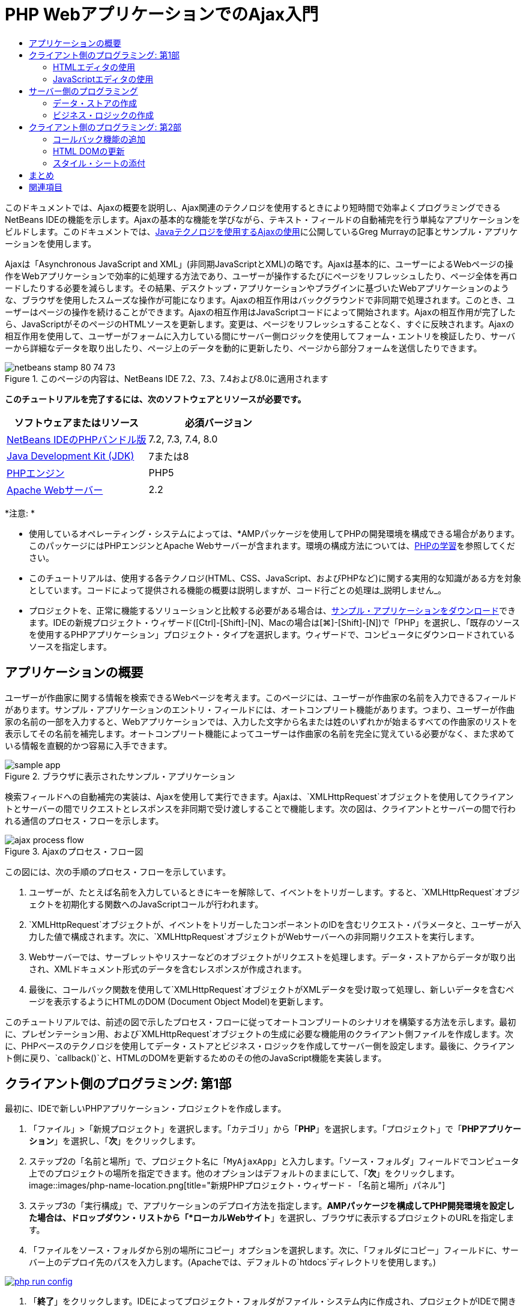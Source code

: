 // 
//     Licensed to the Apache Software Foundation (ASF) under one
//     or more contributor license agreements.  See the NOTICE file
//     distributed with this work for additional information
//     regarding copyright ownership.  The ASF licenses this file
//     to you under the Apache License, Version 2.0 (the
//     "License"); you may not use this file except in compliance
//     with the License.  You may obtain a copy of the License at
// 
//       http://www.apache.org/licenses/LICENSE-2.0
// 
//     Unless required by applicable law or agreed to in writing,
//     software distributed under the License is distributed on an
//     "AS IS" BASIS, WITHOUT WARRANTIES OR CONDITIONS OF ANY
//     KIND, either express or implied.  See the License for the
//     specific language governing permissions and limitations
//     under the License.
//

= PHP WebアプリケーションでのAjax入門
:jbake-type: tutorial
:jbake-tags: tutorials 
:jbake-status: published
:syntax: true
:source-highlighter: pygments
:toc: left
:toc-title:
:description: PHP WebアプリケーションでのAjax入門 - Apache NetBeans
:keywords: Apache NetBeans, Tutorials, PHP WebアプリケーションでのAjax入門

このドキュメントでは、Ajaxの概要を説明し、Ajax関連のテクノロジを使用するときにより短時間で効率よくプログラミングできるNetBeans IDEの機能を示します。Ajaxの基本的な機能を学びながら、テキスト・フィールドの自動補完を行う単純なアプリケーションをビルドします。このドキュメントでは、link:http://weblogs.java.net/blog/gmurray71/archive/2005/12/using_ajax_with_1.html[+Javaテクノロジを使用するAjaxの使用+]に公開しているGreg Murrayの記事とサンプル・アプリケーションを使用します。

Ajaxは「Asynchronous JavaScript and XML」(非同期JavaScriptとXML)の略です。Ajaxは基本的に、ユーザーによるWebページの操作をWebアプリケーションで効率的に処理する方法であり、ユーザーが操作するたびにページをリフレッシュしたり、ページ全体を再ロードしたりする必要を減らします。その結果、デスクトップ・アプリケーションやプラグインに基づいたWebアプリケーションのような、ブラウザを使用したスムーズな操作が可能になります。Ajaxの相互作用はバックグラウンドで非同期で処理されます。このとき、ユーザーはページの操作を続けることができます。Ajaxの相互作用はJavaScriptコードによって開始されます。Ajaxの相互作用が完了したら、JavaScriptがそのページのHTMLソースを更新します。変更は、ページをリフレッシュすることなく、すぐに反映されます。Ajaxの相互作用を使用して、ユーザーがフォームに入力している間にサーバー側ロジックを使用してフォーム・エントリを検証したり、サーバーから詳細なデータを取り出したり、ページ上のデータを動的に更新したり、ページから部分フォームを送信したりできます。


image::images/netbeans-stamp-80-74-73.png[title="このページの内容は、NetBeans IDE 7.2、7.3、7.4および8.0に適用されます"]


*このチュートリアルを完了するには、次のソフトウェアとリソースが必要です。*

|===
|ソフトウェアまたはリソース |必須バージョン 

|link:https://netbeans.org/downloads/index.html[+NetBeans IDEのPHPバンドル版+] |7.2, 7.3, 7.4, 8.0 

|link:http://www.oracle.com/technetwork/java/javase/downloads/index.html[+Java Development Kit (JDK)+] |7または8 

|link:http://www.php.net/downloads.php[+PHPエンジン+] |PHP5 

|link:http://httpd.apache.org/download.cgi[+Apache Webサーバー+] |2.2 
|===

*注意: *

* 使用しているオペレーティング・システムによっては、*AMPパッケージを使用してPHPの開発環境を構成できる場合があります。このパッケージにはPHPエンジンとApache Webサーバーが含まれます。環境の構成方法については、link:../../trails/php.html[+PHPの学習+]を参照してください。
* このチュートリアルは、使用する各テクノロジ(HTML、CSS、JavaScript、およびPHPなど)に関する実用的な知識がある方を対象としています。コードによって提供される機能の概要は説明しますが、コード行ごとの処理は_説明しません_。
* プロジェクトを、正常に機能するソリューションと比較する必要がある場合は、link:https://netbeans.org/projects/samples/downloads/download/Samples%252FPHP%252FMyAjaxApp.zip[+サンプル・アプリケーションをダウンロード+]できます。IDEの新規プロジェクト・ウィザード([Ctrl]-[Shift]-[N]、Macの場合は[⌘]-[Shift]-[N])で「PHP」を選択し、「既存のソースを使用するPHPアプリケーション」プロジェクト・タイプを選択します。ウィザードで、コンピュータにダウンロードされているソースを指定します。



[[overview]]
== アプリケーションの概要

ユーザーが作曲家に関する情報を検索できるWebページを考えます。このページには、ユーザーが作曲家の名前を入力できるフィールドがあります。サンプル・アプリケーションのエントリ・フィールドには、オートコンプリート機能があります。つまり、ユーザーが作曲家の名前の一部を入力すると、Webアプリケーションでは、入力した文字から名または姓のいずれかが始まるすべての作曲家のリストを表示してその名前を補完します。オートコンプリート機能によってユーザーは作曲家の名前を完全に覚えている必要がなく、また求めている情報を直観的かつ容易に入手できます。

image::images/sample-app.png[title="ブラウザに表示されたサンプル・アプリケーション"]

検索フィールドへの自動補完の実装は、Ajaxを使用して実行できます。Ajaxは、`XMLHttpRequest`オブジェクトを使用してクライアントとサーバーの間でリクエストとレスポンスを非同期で受け渡しすることで機能します。次の図は、クライアントとサーバーの間で行われる通信のプロセス・フローを示します。

image::images/ajax-process-flow.png[title="Ajaxのプロセス・フロー図"]


この図には、次の手順のプロセス・フローを示しています。

1. ユーザーが、たとえば名前を入力しているときにキーを解除して、イベントをトリガーします。すると、`XMLHttpRequest`オブジェクトを初期化する関数へのJavaScriptコールが行われます。
2. `XMLHttpRequest`オブジェクトが、イベントをトリガーしたコンポーネントのIDを含むリクエスト・パラメータと、ユーザーが入力した値で構成されます。次に、`XMLHttpRequest`オブジェクトがWebサーバーへの非同期リクエストを実行します。
3. Webサーバーでは、サーブレットやリスナーなどのオブジェクトがリクエストを処理します。データ・ストアからデータが取り出され、XMLドキュメント形式のデータを含むレスポンスが作成されます。
4. 最後に、コールバック関数を使用して`XMLHttpRequest`オブジェクトがXMLデータを受け取って処理し、新しいデータを含むページを表示するようにHTMLのDOM (Document Object Model)を更新します。

このチュートリアルでは、前述の図で示したプロセス・フローに従ってオートコンプリートのシナリオを構築する方法を示します。最初に、プレゼンテーション用、および`XMLHttpRequest`オブジェクトの生成に必要な機能用のクライアント側ファイルを作成します。次に、PHPベースのテクノロジを使用してデータ・ストアとビジネス・ロジックを作成してサーバー側を設定します。最後に、クライアント側に戻り、`callback()`と、HTMLのDOMを更新するためのその他のJavaScript機能を実装します。



[[client1]]
== クライアント側のプログラミング: 第1部

最初に、IDEで新しいPHPアプリケーション・プロジェクトを作成します。

1. 「ファイル」>「新規プロジェクト」を選択します。「カテゴリ」から「*PHP*」を選択します。「プロジェクト」で「*PHPアプリケーション*」を選択し、「*次*」をクリックします。
2. ステップ2の「名前と場所」で、プロジェクト名に「`MyAjaxApp`」と入力します。「ソース・フォルダ」フィールドでコンピュータ上でのプロジェクトの場所を指定できます。他のオプションはデフォルトのままにして、「*次*」をクリックします。
image::images/php-name-location.png[title="新規PHPプロジェクト・ウィザード - 「名前と場所」パネル"]
3. ステップ3の「実行構成」で、アプリケーションのデプロイ方法を指定します。*AMPパッケージを構成してPHP開発環境を設定した場合は、ドロップダウン・リストから「*ローカルWebサイト*」を選択し、ブラウザに表示するプロジェクトのURLを指定します。
4. 「ファイルをソース・フォルダから別の場所にコピー」オプションを選択します。次に、「フォルダにコピー」フィールドに、サーバー上のデプロイ先のパスを入力します。(Apacheでは、デフォルトの`htdocs`ディレクトリを使用します。)
[.feature]
--
image:images/php-run-config.png[role="left", link="images/php-run-config.png"]
--
5. 「*終了*」をクリックします。IDEによってプロジェクト・フォルダがファイル・システム内に作成され、プロジェクトがIDEで開きます。

プロジェクト・ウィザードを使用して、  フレームワークのサポートをプロジェクトに追加することもできます(ウィザードのステップ4)。

デフォルトの`index.php`インデックス・ページが生成され、IDEのエディタで開きます。また、「プロジェクト」ウィンドウにプロジェクトが表示されます。

image::images/php-proj-win.png[title="MyAjaxAppプロジェクトが表示された「プロジェクト」ウィンドウ"]
6. コーディングを始める前に、アプリケーションを実行してみて、IDE、サーバー、ブラウザの間の構成が正しく設定されていることを確認します。

IDEのエディタで、indexページに次の`echo`文を追加します。

[source,php]
----

<?php
    // put your code here
    *echo "<h2>Hello World!</h2>";*
?>

----
7. 「プロジェクト」ウィンドウでプロジェクト・ノードを右クリックし、「実行」を選択します。IDEによってデフォルトのブラウザが開き、`index.php`で作成したメッセージ「Hello World」が表示されます。

*注意:* プロジェクトを設定できない場合、またはIDE、サーバー、およびブラウザ間で通信を確立できない場合は、link:project-setup.html[+PHPプロジェクトの設定+]を参照して、詳細な手順を確認してください。環境の構成については、link:../../trails/php.html[+PHPの学習+]を参照してください。


[[html]]
=== HTMLエディタの使用

image::images/palette.png[title="HTML要素が表示されたパレット"] 

環境が正しく設定されていることを確認したら、まず、ユーザーに表示するオートコンプリート・インタフェースの開発から始めます。作成するインデックス・ページにはサーバー側のスクリプト要素は必要ないため、まずHTMLページを作成し、そのページをアプリケーションのエントリ・ポイントとして設定します。

IDEを使用する利点の1つは、作業を行うエディタには一般にコード補完機能が用意されていて、コーディングするときに適用すれば生産性を大幅に向上できることです。IDEのエディタは通常、使用しているテクノロジに適応するので、HTMLページで作業しているときにコード補完のキーの組合せ([Ctrl]-[Space])を押すとHTMLのタグと属性の候補が表示されます。後述するように、CSSやJavaScriptなどその他のテクノロジも同様です。

IDEのパレットも便利な機能です。パレットには、コーディングするテクノロジで一般的に適用される要素の使いやすいテンプレートが用意されています。項目をクリックして、ソース・エディタで開いているファイル内の任意の位置にドラッグするのみです。

この図のように大きなアイコンを表示するには、パレット内を右クリックし、「大きなアイコンを表示」を選択します。


1. 「プロジェクト」ウィンドウで「`MyAjaxApp`」プロジェクト・ノードを右クリックし、「新規」>「HTMLファイル」を選択します。
2. HTMLファイル・ウィザードで、ファイル名に「`index`」と入力し、「*終了*」をクリックします。新しい`index.html`ファイルがエディタで開きます。
3. このファイルの既存の内容を次の内容に置き換えます。

[source,xml]
----

<!DOCTYPE HTML PUBLIC "-//W3C//DTD HTML 4.01 Transitional//EN"
    "http://www.w3.org/TR/html4/loose.dtd">

<html>
    <head>
        <meta http-equiv="Content-Type" content="text/html; charset=UTF-8">
        <title>Auto-Completion using AJAX</title>
    </head>
    <body>
        <h1>Auto-Completion using AJAX</h1>
    </body>
</html>

----
4. テキスト・フィールドの目的を説明するテキストを追加します。次のテキストをコピーして、`<h1>`タグのすぐ下に貼り付けることもできます。

[source,html]
----

<p>This example shows how you can do real time auto-completion using Asynchronous
    JavaScript and XML (Ajax) interactions.</p>

<p>In the form below enter a name. Possible names that will be completed are displayed
    below the form. For example, try typing in "Bach," "Mozart," or "Stravinsky,"
    then click on one of the selections to see composer details.</p>

----
5. ページにHTMLフォームを追加します。この操作を行うには、IDEのパレットに表示されている要素を使用します。パレットが開いていない場合は、メイン・メニューから「ウィンドウ」>「パレット」を選択します。次に「HTMLフォーム」の下にある「フォーム」要素をクリックし、ページ内に追加した`<p>`タグの下までドラッグします。「挿入フォーム」ダイアログ・ボックスが表示されます。次の値を指定します。

* アクション: autocomplete.php
* メソッド: GET
* 名前: autofillform
image::images/php-insert-form.png[title="「挿入フォーム」ダイアログ"]

「OK」をクリックします。指定した属性を含むHTMLの`<form>`タグがページに挿入されます。(GETはデフォルトで適用されるので、明示的に宣言しません。)

6. HTML表をページに追加します。パレットの「HTML」カテゴリの下で「表」要素をクリックし、`<form>`タグの間の位置までドラッグします。「挿入表」ダイアログ・ボックスが開きます。次の値を指定します。

* 行: 2
* 列: 2
* 境界線のサイズ: 0
* 幅: 0
* セルの間隔: 0
* セルのパディング: 5
image::images/insert-table.png[title="「挿入表」ダイアログ"]
7. ソース・エディタ内を右クリックし、「フォーマット」を選択します。これでコードの体裁が整います。フォームは次のようになります。

[source,xml]
----

<form name="autofillform" action="autocomplete.php">
  <table border="0" cellpadding="5">
    <thead>
      <tr>
        <th></th>
        <th></th>
      </tr>
    </thead>
    <tbody>
      <tr>
        <td></td>
        <td></td>
      </tr>
      <tr>
        <td></td>
        <td></td>
      </tr>
    </tbody>
  </table>
</form>

----
8. 表の1行目の1列目に次のテキストを入力します(*太字*部分が変更箇所)。

[source,xml]
----

<td>*<strong>Composer Name:</strong>*</td>
----
9. 1行目の2列目では、パレットから「テキスト入力」フィールドをドラッグしないで、次のコードを手動で入力します。

[source,java]
----

<input type="text"
    size="40"
    id="complete-field"
    onkeyup="doCompletion();">

----
入力するときは、IDEに組み込まれているコード補完サポートを使用してみてください。たとえば、「`<i`」と入力して[Ctrl]-[Space]を押します。カーソルの下に候補のリストが表示され、選択されている要素の説明が上のボックスに表示されます。ソース・エディタでコーディングしているときはいつでも[Ctrl]-[Space]を押して候補を表示できます。候補が1つのみの場合は、[Ctrl]-[Space]を押すと要素名が自動的に補完されます。
image::images/code-completion.png[title="[Ctrl]-[Space]を押してソース・エディタでトリガーされたコード補完"]
入力した`onkeyup`属性はJavaScript関数`doCompletion()`を指しています。この関数は、フォームのテキスト・フィールド内でキーが押されるたびにコールされ、Ajaxの<<flow-diagram,フロー図>>に示したJavaScriptコールに対応します。
10. JavaScriptエディタでの作業に移る前に、アプリケーションのエントリ・ポイントとして`index.php`ファイルを新しい`index.html`ファイルに置き換えます。

これを行うには、「プロジェクト」ウィンドウでプロジェクト・ノードを右クリックし、「プロパティ」を選択します。「*実行構成*」カテゴリを選択し、「開始ファイル」フィールドに「`index.html`」と入力します。image::images/php-entry-point.png[title="「プロジェクト・プロパティ」ウィンドウで、アプリケーションのエントリ・ポイントを指定します。"]
11. 「OK」をクリックして変更を保存し、「プロジェクト・プロパティ」ウィンドウを終了します。
12. プロジェクトを実行して、ブラウザでどのように表示されるかを確認します。「プロジェクトの実行」(image::images/run-project-btn.png[])ボタンをクリックします。`index.html`ファイルがデフォルトのブラウザに表示されます。
image::images/index-page.png[title="プロジェクトを実行してブラウザに現在の状態を表示"]


[[javascript]]
=== JavaScriptエディタの使用

IDEのJavaScriptエディタには、インテリジェントなコード補完、意味解釈の強調表示、名前の即時変更機能とリファクタリング機能など、多数の高度な編集機能が用意されています。IDEでのJavaScriptの編集機能の詳細は、link:http://www.oracle.com/pls/topic/lookup?ctx=nb8000&id=NBDAG[+NetBeans IDEによるアプリケーションの開発ユーザーズ・ガイド+]のlink:http://docs.oracle.com/cd/E50453_01/doc.80/e50452/dev_html_apps.htm#BACFIFIG[+JavaScriptファイルの作成+]を参照してください。詳細は、link:http://wiki.netbeans.org/JavaScript[+http://wiki.netbeans.org/JavaScript+]を参照してください。

JavaScriptのコード補完は、`.js`ファイル内でコーディングするとき、および他のテクノロジ(HTML、RHTML、JSP、PHPなど)を使用しているときに`<script>`タグ内で自動的に提供されます。JavaScriptエディタの使用中は、IDEによって、JavaScriptの「オプション」パネルで指定するブラウザのタイプとバージョンに従って、ブラウザの互換性情報が表示されます。JavaScriptの「オプション」パネルを開くには、「ツール」>「オプション」(Macの場合は「NetBeans」>「プリファレンス」)を選択してから「その他」>「JavaScript」を選択します。

image::images/php-javascript-options.png[title="JavaScriptの「オプション」パネル"]

IDEでは、Firefox、Internet Explorer、Safari、およびOperaをデフォルトでサポートしています。JavaScriptの「オプション」パネルでは、コード補完を適用するJavaScriptエンジンのバージョンを指定することもできます。

アプリケーションにJavaScriptファイルを追加し、`doCompletion()`の実装を始めます。

1. 「プロジェクト」ウィンドウでプロジェクト・ノードを右クリックし、「新規」>「JavaScriptファイル」を選択します。(「JavaScriptファイル」がリストにない場合は「その他」を選択します。次に、新規ファイル・ウィザードで「その他」カテゴリから「JavaScriptファイル」を選択します。)
2. ファイル名を`javascript`にし、「終了」をクリックします。新しいJavaScriptファイルが「プロジェクト」ウィンドウに表示され、エディタで開きます。
3. 次のコードを`javascript.js`に入力します。

[source,java]
----

var req;
var isIE;

function init() {
    completeField = document.getElementById("complete-field");
}

function doCompletion() {
        var url = "autocomplete.php?action=complete&amp;id=" + escape(completeField.value);
        req = initRequest();
        req.open("GET", url, true);
        req.onreadystatechange = callback;
        req.send(null);
}

function initRequest() {
    if (window.XMLHttpRequest) {
        if (navigator.userAgent.indexOf('MSIE') != -1) {
            isIE = true;
        }
        return new XMLHttpRequest();
    } else if (window.ActiveXObject) {
        isIE = true;
        return new ActiveXObject("Microsoft.XMLHTTP");
    }
}

----

上のコードは、Firefox 3およびInternet Explorerバージョン6と7の単純なブラウザ互換性チェックを行います。互換性の問題に対してさらに堅牢なコードを取り込むには、link:http://www.quirksmode.org[+http://www.quirksmode.org+]のlink:http://www.quirksmode.org/js/detect.html[+ブラウザ検出スクリプト+]を使用することを検討してください。

4. `index.html`に戻り、JavaScriptファイルへの参照を`<head>`タグの間に追加します。

[source,xml]
----

<script type="text/javascript" src="javascript.js"></script>

----

[Ctrl]-[Tab]を押すと、エディタ内で開いているページを簡単に切り替えることができます。

5. `init()`へのコールを開始`<body>`タグ内に挿入します。

[source,java]
----

<body *onload="init()"*>

----
このようにすると、ページがロードされるたびに`init()`がコールされます。

`doCompletion()`には次の役割があります。

* サーバー側で利用できるデータを含むURLを作成すること
* `XMLHttpRequest`オブジェクトを初期化すること
* 非同期リクエストをサーバーに送信するように`XMLHttpRequest`オブジェクトに要求すること

`XMLHttpRequest`オブジェクトはAjaxの中核であり、HTTPを使用してXMLデータを非同期で送信するときの事実上の標準になっています。相互作用が_非同期_であるということは、リクエストの送信後にブラウザではページ内で引続きイベントを処理できることを意味します。データはバックグラウンドで送信され、ページをリフレッシュしないで自動的にページにロードできます。

`XMLHttpRequest`オブジェクトは実際には`initRequest()`で作成し、これは`doCompletion()`からコールされます。この関数では、ブラウザで`XMLHttpRequest`を認識できるかどうかを確認し、認識できる場合は`XMLHttpRequest`オブジェクトを作成します。そうでない場合は、`ActiveXObject` (Internet Explorer 6で`XMLHttpRequest`に相当する)を確認し、識別された場合は`ActiveXObject`を作成します。

相互作用が非同期であるかどうかに関係なく、`XMLHttpRequest`オブジェクトを作成するときは、URL、HTTPメソッド(`GET`または`POST`)の3つのパラメータを指定します。前述の例では、これらのパラメータは次のとおりです。

* URL `autocomplete.php`、およびユーザーが`complete-field`に入力したテキスト

[source,java]
----

var url = "autocomplete.php?action=complete&amp;id=" + escape(completeField.value);
----
* `GET` (HTTPの相互作用で`GET`メソッドを使用することを示します)
* `true` (相互作用は非同期であることを示します)

[source,java]
----

req.open("GET", url, true);
----

相互作用を非同期に設定する場合は、コールバック関数を指定します。この相互作用のコールバック関数は次の文で設定します。


[source,java]
----

req.onreadystatechange = callback;
----

そして、`callback()`関数を<<callback,後で定義>>する必要があります。HTTPの相互作用は`XMLHttpRequest.send()`のコール時に開始します。このアクションは、前述の<<flow-diagram,フロー図>>でWebサーバーに送信されているHTTPリクエストに対応します。



[[serverside]]
== サーバー側のプログラミング

NetBeans IDEでは、PHPを使用したWeb開発が総合的にサポートされています。*AMPパッケージを使用して開発環境を設定し、IDEで短時間で効率よく編集とデプロイができます。IDEでは、ローカル・サーバーに加えて、FTPまたはSFTPを使用してリモートでも環境を構成できます。また、link:http://xdebug.org/[+XDebug+]など外部のデバッガを構成し、IDEの「PHPオプション」ウィンドウから(「ツール」>「オプション」を選択、Macの場合は「NetBeans」>「プリファレンス」を選択し、「PHP」タブを選択)、link:http://www.phpunit.de/[+PHPUnit+]を使用した単体テストを設定できます。PHPエディタには、コード補完、構文の強調表示、出現箇所のマーク、リファクタリング、コード・テンプレート、ドキュメントのポップアップ、コード・ナビゲーション、エディタの警告、およびNetBeans 6.9の場合は形式の不正な構文のエラー・バッジなどの、標準の編集機能があります。PHPのサポートのスクリーンキャストについては、link:../intro-screencasts.html[+NetBeansのビデオ・チュートリアルとデモ+]のページを参照してください。

アプリケーションにデータベースが必要な場合、IDEでは、ほとんどの主要なデータベース、特にMySQLがサポートされています。詳細は、link:../../articles/mysql.html[+NetBeansのMySQLのスクリーンキャスト+]とlink:../../../features/ide/database.html[+データベース統合の説明+]を参照してください。

ここでビルドしているオートコンプリート・アプリケーションのビジネス・ロジックでは、データ・ストアからデータを取り出してリクエストを処理し、レスポンスを作成して送信する必要があります。これは、`autocomplete`という名前のPHPファイルを使用して、ここで実装します。ファイルのコーディングを始める前に、データ・ストアと、ファイルからデータにアクセスするために必要な機能を設定します。

* <<data,データ・ストアの作成>>
* <<business,ビジネス・ロジックの作成>>


[[data]]
=== データ・ストアの作成

この単純なアプリケーションでは、ビジネス・ロジックで`composers`配列に含まれるエントリからデータを取得できるようにする`Composer`というクラスを作成します。次に、その配列を使用して作曲家のデータを保持する`ComposerData`というクラスを作成します。

1. 「プロジェクト」ウィンドウで「`MyAjaxApp`」プロジェクト・ノードを右クリックし、「新規」>「PHPクラス」を選択します。
2. クラス名を`Composer`にし、「終了」をクリックします。クラスが作成され、エディタで開きます。
3. 次のコードをクラス内に貼り付けます(変更箇所は*太字*で表示)。

[source,php]
----

<?php

class Composer {

    *public $id;
    public $firstName;
    public $lastName;
    public $category;

    function __construct($id, $firstName, $lastName, $category) {
        $this->id = $id;
        $this->firstName = $firstName;
        $this->lastName = $lastName;
        $this->category = $category;
    }*
}

?>
----

`ComposerData`クラスを作成します。

1. 「プロジェクト」ウィンドウで「`MyAjaxApp`」プロジェクト・ノードを右クリックし、「新規」>「PHPクラス」を選択します。
2. クラス名を`ComposerData`にし、「終了」をクリックします。クラスが作成され、IDEのエディタで開きます。
3. `require`文をクラスの先頭に追加し、作成した`Composer.php`クラスをこのクラスが要求するように指定します(変更箇所は*太字*で表示)。

[source,php]
----

<?php

*require "Composer.php";*

class ComposerData {

}
----
4. エディタで、次のコードをクラス内に貼り付けます(変更箇所は*太字*で表示)。

[source,php]
----

<?php

require "Composer.php";

class ComposerData {

    *public $composers;

    function __construct() {
        $this->composers = array(
            new Composer("1", "Johann Sebastian", "Bach", "Baroque"),
            new Composer("2", "Arcangelo", "Corelli", "Baroque"),
            new Composer("3", "George Frideric", "Handel", "Baroque"),
            new Composer("4", "Henry", "Purcell", "Baroque"),
            new Composer("5", "Jean-Philippe", "Rameau", "Baroque"),
            new Composer("6", "Domenico", "Scarlatti", "Baroque"),
            new Composer("7", "Antonio", "Vivaldi", "Baroque"),

            new Composer("8", "Ludwig van", "Beethoven", "Classical"),
            new Composer("9", "Johannes", "Brahms", "Classical"),
            new Composer("10", "Francesco", "Cavalli", "Classical"),
            new Composer("11", "Fryderyk Franciszek", "Chopin", "Classical"),
            new Composer("12", "Antonin", "Dvorak", "Classical"),
            new Composer("13", "Franz Joseph", "Haydn", "Classical"),
            new Composer("14", "Gustav", "Mahler", "Classical"),
            new Composer("15", "Wolfgang Amadeus", "Mozart", "Classical"),
            new Composer("16", "Johann", "Pachelbel", "Classical"),
            new Composer("17", "Gioachino", "Rossini", "Classical"),
            new Composer("18", "Dmitry", "Shostakovich", "Classical"),
            new Composer("19", "Richard", "Wagner", "Classical"),

            new Composer("20", "Louis-Hector", "Berlioz", "Romantic"),
            new Composer("21", "Georges", "Bizet", "Romantic"),
            new Composer("22", "Cesar", "Cui", "Romantic"),
            new Composer("23", "Claude", "Debussy", "Romantic"),
            new Composer("24", "Edward", "Elgar", "Romantic"),
            new Composer("25", "Gabriel", "Faure", "Romantic"),
            new Composer("26", "Cesar", "Franck", "Romantic"),
            new Composer("27", "Edvard", "Grieg", "Romantic"),
            new Composer("28", "Nikolay", "Rimsky-Korsakov", "Romantic"),
            new Composer("29", "Franz Joseph", "Liszt", "Romantic"),

            new Composer("30", "Felix", "Mendelssohn", "Romantic"),
            new Composer("31", "Giacomo", "Puccini", "Romantic"),
            new Composer("32", "Sergei", "Rachmaninoff", "Romantic"),
            new Composer("33", "Camille", "Saint-Saens", "Romantic"),
            new Composer("34", "Franz", "Schubert", "Romantic"),
            new Composer("35", "Robert", "Schumann", "Romantic"),
            new Composer("36", "Jean", "Sibelius", "Romantic"),
            new Composer("37", "Bedrich", "Smetana", "Romantic"),
            new Composer("38", "Richard", "Strauss", "Romantic"),
            new Composer("39", "Pyotr Il'yich", "Tchaikovsky", "Romantic"),
            new Composer("40", "Guiseppe", "Verdi", "Romantic"),

            new Composer("41", "Bela", "Bartok", "Post-Romantic"),
            new Composer("42", "Leonard", "Bernstein", "Post-Romantic"),
            new Composer("43", "Benjamin", "Britten", "Post-Romantic"),
            new Composer("44", "John", "Cage", "Post-Romantic"),
            new Composer("45", "Aaron", "Copland", "Post-Romantic"),
            new Composer("46", "George", "Gershwin", "Post-Romantic"),
            new Composer("47", "Sergey", "Prokofiev", "Post-Romantic"),
            new Composer("48", "Maurice", "Ravel", "Post-Romantic"),
            new Composer("49", "Igor", "Stravinsky", "Post-Romantic"),
            new Composer("50", "Carl", "Orff", "Post-Romantic"),
        );
    }*
}

?>

----


[[business]]
=== ビジネス・ロジックの作成

受信リクエストによって受け取る`autocomplete` URLを処理するロジックを実装します。前の項で説明したように、ファイル・ウィザードを使用して新しいPHPファイルを作成するかわりに、ここでは既存の`index.php`ファイルを変更します。

1. 「プロジェクト」ウィンドウで`index.php`ファイル・ノードをクリックします。ファイル名が編集可能になり、名前を変更できるようになります。
image::images/edit-file-name.png[title="ファイル・ノードをクリックして名前を編集"]
2. ファイル名を`autocomplete`にし、[Enter]を押します。新しい`autocomplete.php`ファイルをダブルクリックし、エディタに表示します。
3. このファイルの既存のコードを次のスクリプトに置き換えます。

[source,php]
----

<?php

require_once("ComposerData.php");

session_start();

$composerData = new ComposerData();
$composers = $composerData->composers;

$results = array();
$namesAdded = false;

// simple matching for start of first or last name, or both
if(isset($_GET['action']) &amp;&amp; $_GET['action'] == "complete") {
    foreach($composers as $composer) {
        if(!is_numeric($_GET['id']) &amp;&amp;

            // if id matches first name
            (stripos($composer->firstName, $_GET['id']) === 0 ||

            // if id matches last name
            stripos($composer->lastName, $_GET['id']) === 0) ||

            // if id matches full name
            stripos($composer->firstName." ".$composer->lastName, $_GET['id']) === 0) {

                $results[] = $composer;
        }
    }

    // prepare xml data
    if(sizeof($results) != 0) {
        header('Content-type: text/xml');
        echo "<composers>";
        foreach($results as $result) {
            echo "<composer>";
            echo "<id>" . $result->id . "</id>";
            echo "<firstName>" . $result->firstName . "</firstName>";
            echo "<lastName>" . $result->lastName . "</lastName>";
            echo "</composer>";
        }
        echo "</composers>";
    }
}

// if user chooses from pop-up box
if(isset($_GET['action']) &amp;&amp; isset($_GET['id']) &amp;&amp; $_GET['action'] == "lookup") {
    foreach($composers as $composer) {
        if($composer->id == $_GET['id']) {
            $_SESSION ["id"] = $composer->id;
            $_SESSION ["firstName"] = $composer->firstName;
            $_SESSION ["lastName"] = $composer->lastName;
            $_SESSION ["category"] = $composer->category;

            header("Location: composerView.php");
        }
    }
}

?>
----

*注意: * composerView.phpファイルについては、このチュートリアルでは説明しません。そのようなファイルを作成して検索の最終結果を確認できます。ファイルのサンプルは、link:https://netbeans.org/projects/samples/downloads/download/Samples%252FPHP%252FMyAjaxApp.zip[+sample application+]に含まれています。

このように、Ajax処理用のサーバー側コードを記述するために新たに学習することはありません。XMLドキュメントを交換する場合は、レスポンスのコンテンツ・タイプを`text/xml`に設定します。Ajaxでは、プレーン・テキストを交換でき、クライアントのコールバック関数によって評価または実行できるJavaScriptのスニペットを交換することもできます。一部のブラウザでは結果がキャッシュに保存される場合があるので、Cache-Control HTTPヘッダーを`no-cache`に設定する必要がある場合もあります。

この例では、`autocomplete.php`ファイルによってXMLドキュメントが生成され、このXMLドキュメントには、名または姓のいずれかがユーザーが入力した文字で始まる作曲家がすべて含まれています。このドキュメントは、前述の<<flow-diagram,フロー図>>に示すXMLデータに対応します。`XMLHttpRequest`オブジェクトに返されるXMLドキュメントの例を示します。


[source,xml]
----

<composers>
    <composer>
        <id>12</id>
        <firstName>Antonin</firstName>
        <lastName>Dvorak</lastName>
    </composer>
    <composer>
        <id>45</id>
        <firstName>Aaron</firstName>
        <lastName>Copland</lastName>
    </composer>
    <composer>
        <id>7</id>
        <firstName>Antonio</firstName>
        <lastName>Vivaldi</lastName>
    </composer>
    <composer>
        <id>2</id>
        <firstName>Arcangelo</firstName>
        <lastName>Corelli</lastName>
    </composer>
</composers>

----



[[client2]]
== クライアント側のプログラミング: 第2部

サーバーのレスポンスを処理するコールバック関数を定義し、ユーザーに表示するページに変更を反映するために必要な機能を追加する必要があります。そのためには、HTMLのDOMを変更する必要があります。最後に、IDEのCSSエディタを使用して、単純なスタイル・シートをプレゼンテーションに追加できます。

* <<callback,コールバック機能の追加>>
* <<htmldom,HTML DOMの更新>>
* <<stylesheet,スタイル・シートの添付>>


[[callback]]
=== コールバック機能の追加

コールバック関数は、HTTPの相互作用中に`XMLHttpRequest`オブジェクトの「`readyState`」プロパティが変化したとき、非同期でコールされます。ここでビルドしているアプリケーションでは、コールバック関数は`callback()`です。`doCompletion()`では、`callback`を関数の「`XMLHttpRequest.onreadystatechange`」プロパティとして設定しました。ここで、コールバック関数を次のように実装します。

1. `javascript.js`をエディタで開き、次のコードを入力します。

[source,java]
----

function callback() {
    if (req.readyState == 4) {
        if (req.status == 200) {
            parseMessages(req.responseXML);
        }
    }
}

----

`readyState`が「4」のとき、HTTPの相互作用は完了しています。`XMLHttpRequest.readState`のAPIは、設定できる値が5つあることを示します。これらを次に示します。

|===
|`readyState`の値 |オブジェクト・ステータスの定義 

|0 |非初期化 

|1 |ロード中 

|2 |ロード済 

|3 |対話式 

|4 |完了 
|===

`parseMessages()`関数は、`XMLHttpRequest.readyState`が「4」で、`status` (リクエストのHTTPステータス・コード定義)が「200」、つまり成功の場合にのみコールされます。`parseMessages()`は、次の<<htmldom,HTML DOMの更新>>で定義します。


[[htmldom]]
=== HTML DOMの更新

受信するXMLデータは`parseMessages()`関数で処理します。このとき、`appendComposer()`、`getElementY()`、および`clearTable()`などの補助的関数を使用します。また、オートコンプリート・ボックスとして機能する2番目のHTML表、要素を`javascript.js`で参照可能にするための要素のIDなど、新しい要素をindexページに追加する必要があります。最後に、`index.php`内の要素のIDに対応する新しい変数を作成し、前に実装した`init()`関数で初期化し、`index.php`がロードされるたびに必要とされる機能を追加します。

*注意: *次の手順で作成する関数と要素は、相互に依存して動作します。この項の手順を最後まで行い、コードが完成してからその内容を確認することをお薦めします。

1. `index.html`をエディタで開き、前に作成したHTML表の2行目として次のコードを入力します。

[source,xml]
----

<tr>
    *<td id="auto-row" colspan="2">

    <td/>*
</tr>
----
この新しい行は「`auto-row`」として識別でき、オートコンプリート・ボックスを形成する新しいHTML表を挿入するための、JavaScriptコード用のハンドルの役割を果たします。
2. `javascript.js`をエディタで開き、次の3つの変数をファイルの先頭に追加します。

[source,java]
----

var completeField;
var completeTable;
var autoRow;
----
3. 次の*太字*の行を`init()`関数に追加します。

[source,java]
----

function init() {
    completeField = document.getElementById("complete-field");
    *completeTable = document.createElement("table");
    completeTable.setAttribute("class", "popupBox");
    completeTable.setAttribute("style", "display: none");
    autoRow = document.getElementById("auto-row");
    autoRow.appendChild(completeTable);
    completeTable.style.top = getElementY(autoRow) + "px";*
}
----
`init()`の目的の1つは、indexページのDOMを変更する他の関数から`index.html`内の要素にアクセスできるようにすることです。上記のスクリプトは、新しいHTML`表`を作成し、`popupBox`クラスを追加して、要素のスタイルを`display: none`に変更します。最後に、`id`が`auto-row`である要素を取得し、ここに新しい`表`を挿入します。つまり、このコードを実行するときには、変更されたHTMLは次のようになります。

[source,xml]
----

<tr>
    <td id="auto-row" colspan="2">
        *<table class="popupBox" style="display: none"></table>*
    <td/>
</tr>
----
4. `appendComposer()`を`javascript.js`に追加します。

[source,java]
----

function appendComposer(firstName,lastName,composerId) {

    var row;
    var cell;
    var linkElement;

    if (isIE) {
        completeTable.style.display = 'block';
        row = completeTable.insertRow(completeTable.rows.length);
        cell = row.insertCell(0);
    } else {
        completeTable.style.display = 'table';
        row = document.createElement("tr");
        cell = document.createElement("td");
        row.appendChild(cell);
        completeTable.appendChild(row);
    }

    cell.className = "popupCell";

    linkElement = document.createElement("a");
    linkElement.className = "popupItem";
    linkElement.setAttribute("href", "autocomplete.php?action=lookup&amp;id=" + composerId);
    linkElement.appendChild(document.createTextNode(firstName + " " + lastName));
    cell.appendChild(linkElement);
}
----
この関数は、表の新しい行を作成し、3つのパラメータによって関数に渡されたデータを使用して作曲家へのリンクを挿入してから、行をindexページの`complete-table`要素に挿入します。
5. `clearTable()`を`javascript.js`に追加します。

[source,java]
----

function clearTable() {
    if (completeTable.getElementsByTagName("tr").length > 0) {
        completeTable.style.display = 'none';
        for (loop = completeTable.childNodes.length -1; loop >= 0 ; loop--) {
            completeTable.removeChild(completeTable.childNodes[loop]);
        }
    }
}
----
この関数は`complete-table`要素の表示を'none'に設定し(非表示にし)、作成された既存の作曲家の名前エントリを除去します。
6. `getElementY()`を`javascript.js`に追加します。

[source,java]
----

function getElementY(element){

    var targetTop = 0;

    if (element.offsetParent) {
        while (element.offsetParent) {
            targetTop += element.offsetTop;
            element = element.offsetParent;
        }
    } else if (element.y) {
        targetTop += element.y;
    }
    return targetTop;
}
----
この関数は、親要素の縦方向表示位置を見つけるために適用します。これは、要素の実際の表示位置はブラウザのタイプとバージョンによって異なることが多いため必要です。`complete-table`要素は、作曲家の名前が表示されるときに、この要素が存在する表の右下にシフトします。正しい縦方向の配置は`getElementY()`で決まります。

*注意: *link:http://www.quirksmode.org/[+http://www.quirksmode.org/+]にある`offset`に関するlink:http://www.quirksmode.org/js/findpos.html[+説明+]を参照してください。

7. `callback()`関数を変更して、サーバーから新しいデータを受け取るたびに`clearTable()`をコールするようにします。オートコンプリート・ボックスに作曲家のエントリがある場合は、新しいエントリが入力される前に除去されます。

[source,java]
----

function callback() {

    *clearTable();*

    if (req.readyState == 4) {
        if (req.status == 200) {
            parseMessages(req.responseXML);
        }
    }
}
----
8. `parseMessages()`を`javascript.js`に追加します。

[source,java]
----

function parseMessages(responseXML) {

    // no matches returned
    if (responseXML == null) {
        return false;
    } else {

        var composers = responseXML.getElementsByTagName("composers")[0];

        if (composers.childNodes.length > 0) {
            completeTable.setAttribute("bordercolor", "black");
            completeTable.setAttribute("border", "1");

            for (loop = 0; loop < composers.childNodes.length; loop++) {
                var composer = composers.childNodes[loop];
                var firstName = composer.getElementsByTagName("firstName")[0];
                var lastName = composer.getElementsByTagName("lastName")[0];
                var composerId = composer.getElementsByTagName("id")[0];
                appendComposer(firstName.childNodes[0].nodeValue,
                    lastName.childNodes[0].nodeValue,
                    composerId.childNodes[0].nodeValue);
            }
        }
    }
}
----

`parseMessages()`関数は、`autocomplete.php`ファイルから返されるXMLドキュメントのオブジェクト表現をパラメータとして受け取ります。この関数はプログラムでXMLドキュメント内を横断し、各エントリの`firstName`、`lastName`、および`id`を抽出して、このデータを`appendComposer()`に渡します。その結果、`complete-table`要素の内容が動的に更新されます。たとえば、次のようなエントリが生成され、`complete-table`に挿入されます。


[source,xml]
----

<tr>
    <td class="popupCell">
        <a class="popupItem" href="autocomplete?action=lookup&amp;id=12">Antonin Dvorak</a>
    </td>
</tr>

----

`complete-table`要素の動的な更新は、Ajaxを使用して行われる通信のプロセス・フローの中で最後の手順を表します。この更新は、前述の<<flow-diagram,フロー図>>のプレゼンテーションに送信されるHTMLとCSSデータに対応します。


[[stylesheet]]
=== スタイル・シートの添付

これで、アプリケーションの機能に必要なコードが完成しました。作業の結果を確認するため、今すぐアプリケーションを実行してみてください。

1. プロジェクトを実行して、ブラウザでどのように表示されるかを確認します。「プロジェクトの実行」(image::images/run-project-btn.png[])ボタンをクリックします。`index.html`ファイルがブラウザに表示されます。
image::images/no-css.png[title="スタイル・シートなしでの正常なデプロイメント"]

アプリケーションにスタイル・シートを添付するには、CSS (Cascading Style Sheet)ファイルを作成し、プレゼンテーション・ページからそのファイルにリンクします。CSSファイルで作業する場合、IDEには、コード補完サポートや、スタイル・シート・ルールの作成に役立つ他のいくつかの機能が提供されています。これには次のものが含まれています。

* *CSSスタイル・ビルダー: *選択したコントロールやウィジェットを使用してルールを作成できるように設計されたインタフェースです(「ウィンドウ」>「その他」>「CSSスタイル・ビルダー」)。
* *CSSプレビュー:* ルール内にカーソルを置くと、そのルールの宣言ブロックに従ってサンプル・テキストがレンダリングされるプレビュー・ウィンドウです(「ウィンドウ」>「その他」>「CSSプレビュー」)。
* *スタイル・ルール・エディタ: *クラス、ID、HTML要素に基づいてルールを作成し、ドキュメント階層における位置を設定できるダイアログです(CSSエディタのツールバーの左上側にある「ルールを作成」(image::images/style-rule-editor-btn.png[])ボタン)。

NetBeans 6.9は、「名前の変更のリファクタリング」機能と「使用状況を検索」機能をサポートしています。これは、CSSファイルのみでなく、CSSコードが埋め込まれているすべてのファイルでサポートされます(HTML、PHPなど)。CSSのクラス、ID、およびタイプ要素を、すべてのプロジェクト・ファイルでリファクタリングできます。このリファクタリングのサポートを利用するには、任意のCSS要素上で[Ctrl]-[R]を押し、表示されたダイアログで名前変更アクションを実行します。また、名前変更アクションを実行する前に、変更をプレビューすることもできます。「使用状況を検索」機能のサポートを利用するには、CSS要素を右クリックし、「使用状況を検索」を選択します。詳細は、link:http://wiki.netbeans.org/wiki/index.php?title=NewAndNoteworthy69m1&section=T-25#Web_Languages[+NewAndNoteworthy69m1+]を参照してください。

スタイル・シートをアプリケーションに添付するには、次の手順を行います:

1. 「プロジェクト」ウィンドウでプロジェクト・ノードを右クリックし、「新規」>「Cascading Style Sheet」を選択します(「Cascading Style Sheet」が表示されない場合は、「その他」を選択します。次に、新規ファイル・ウィザードで「その他」カテゴリから「Cascading Style Sheet」を選択します。)
2. 「CSSファイル名」テキスト・フィールドに、「`stylesheet`」と入力します。
3. 「終了」をクリックします。新しいファイルが「プロジェクト」ウィンドウに追加され、IDEのエディタで開きます。
4. `stylesheet.css`に、次のルールを入力します。IDEのコード補完サポートを利用するには、候補を呼び出したい場所で[Ctrl]-[Space]を押します。

[source,java]
----

body {
   font-family: sans-serif;
   font-size: smaller;
   padding: 50px;
   color: #555;
   width: 650px;
}

h1 {
   letter-spacing: 6px;
   font-size: 1.6em;
   color: #be7429;
   font-weight: bold;
}

h2 {
   text-align: left;
   letter-spacing: 6px;
   font-size: 1.4em;
   color: #be7429;
   font-weight: normal;
   width: 450px;
}

table {
   width: 550px;
   padding: 10px;
   background-color: #c5e7e0;
}

td {
   padding: 10px;
}

a {
  color: #be7429;
  text-decoration: none;
}

a:hover {
  text-decoration: underline;
}

.popupBox {
  position: absolute;
  top: 170px;
  left: 140px;
}

.popupCell {
   background-color: #fffafa;
}

.popupCell:hover {
  background-color: #f5ebe9;
}

.popupItem {
  color: #333;
  text-decoration: none;
  font-size: 1.2em;
}
----

CSSエディタ内を右クリックして「CSSの確認」を選択し、CSSコードの妥当性のチェックを実行します。エラーがあった場合は「出力」ウィンドウ(「ウィンドウ」>「出力」)に表示されます。

5. エディタで`index.html`ページに切り替え([Ctrl]-[Tab]を押します)、`<head>`タグの間にスタイル・シートへの参照を追加します。

[source,java]
----

<link rel="stylesheet" type="text/css" href="stylesheet.css">

----
6. アプリケーションをもう一度実行します。インデックス・ページが、作成したスタイル・シートを使用してブラウザに表示されます。文字を入力するたびに非同期のリクエストがサーバーに送信され、`autocomplete.php`によって作成されたXMLデータが返されます。さらに文字を入力すると、新しい一致リストを反映して作曲家の名前の数が減ります。



[[conclusion]]
== まとめ

これでAjax入門を終了します。ここでは、Ajaxは単にHTTPを使用してバックグラウンドで情報を交換し、その結果に基づいてページを動的に更新していることを学習しました。

ここでビルドしたアプリケーションは、オートコンプリート・ボックスで作曲家の名前を選択しても何も起こらないなど、完全ではありません。link:https://netbeans.org/projects/samples/downloads/download/Samples%252FPHP%252FMyAjaxApp.zip[+サンプル・アプリケーションをダウンロード+]すると、PHPテクノロジを使用して、これを実装する方法を確認できます。また、ユーザーがデータ・ストアにない名前をリクエストしないように検証する方法を検討することもできます。これらの手法については、link:../../trails/php.html[+NetBeansのPHPの学習+]にある他のチュートリアルで紹介しています。

link:/about/contact_form.html?to=3&subject=Feedback: Introduction to Ajax (PHP)[+ご意見をお寄せください+]



[[seeAlso]]
== 関連項目

link:https://netbeans.org/[+netbeans.org+]でのAjaxおよびPHPテクノロジの詳細は、次のリソースを参照してください。

* link:wish-list-tutorial-main-page.html[+PHPを使用するウィッシュ・リストCRUDアプリケーションの作成+]。IDEでのPHPのサポートを使用してCRUDアプリケーションを作成する方法を説明する、9つのステップのチュートリアルです。
* link:../../docs/web/js-toolkits-jquery.html[+jQueryを使用した、Webページの見た目と使いやすさの向上+]。jQueryコアおよびUIライブラリをNetBeansプロジェクトに統合する方法について説明しています。
* link:../../docs/web/js-toolkits-dojo.html[+JSONを使用したDojoツリーのArrayListへの接続+]。JavaOneハンズオン・ラボに基づいて、このドキュメントではDojoツリー・ウィジェットをWebページに統合する方法や、サーバー側からJSON形式でツリー・リクエストにレスポンスできるようにする方法について説明しています。
